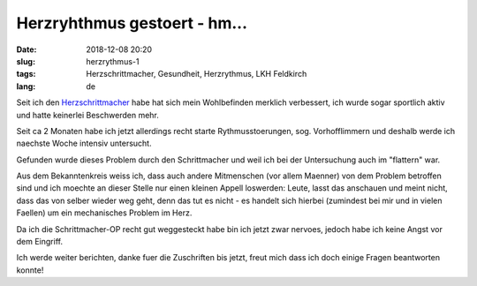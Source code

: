 Herzryhthmus gestoert - hm...
########################################
:date: 2018-12-08 20:20
:slug: herzrythmus-1
:tags: Herzschrittmacher, Gesundheit, Herzrythmus, LKH Feldkirch
:lang: de

Seit ich den `Herzschrittmacher <../tag/herzschrittmacher.html>`_ habe hat sich mein Wohlbefinden merklich verbessert, ich wurde sogar sportlich aktiv und hatte keinerlei Beschwerden mehr.

Seit ca 2 Monaten habe ich jetzt allerdings recht starte Rythmusstoerungen, sog. Vorhofflimmern und deshalb werde ich naechste Woche intensiv untersucht.

Gefunden wurde dieses Problem durch den Schrittmacher und weil ich bei der Untersuchung auch im "flattern" war.

Aus dem Bekanntenkreis weiss ich, dass auch andere Mitmenschen (vor allem Maenner) von dem Problem betroffen sind und ich moechte an dieser Stelle nur einen kleinen Appell loswerden: Leute, lasst das anschauen und meint nicht, dass das von selber wieder weg geht, denn das tut es nicht - es handelt sich hierbei (zumindest bei mir und in vielen Faellen) um ein mechanisches Problem im Herz.

Da ich die Schrittmacher-OP recht gut weggesteckt habe bin ich jetzt zwar nervoes, jedoch habe ich keine Angst vor dem Eingriff.

Ich werde weiter berichten, danke fuer die Zuschriften bis jetzt, freut mich dass ich doch einige Fragen beantworten konnte!
